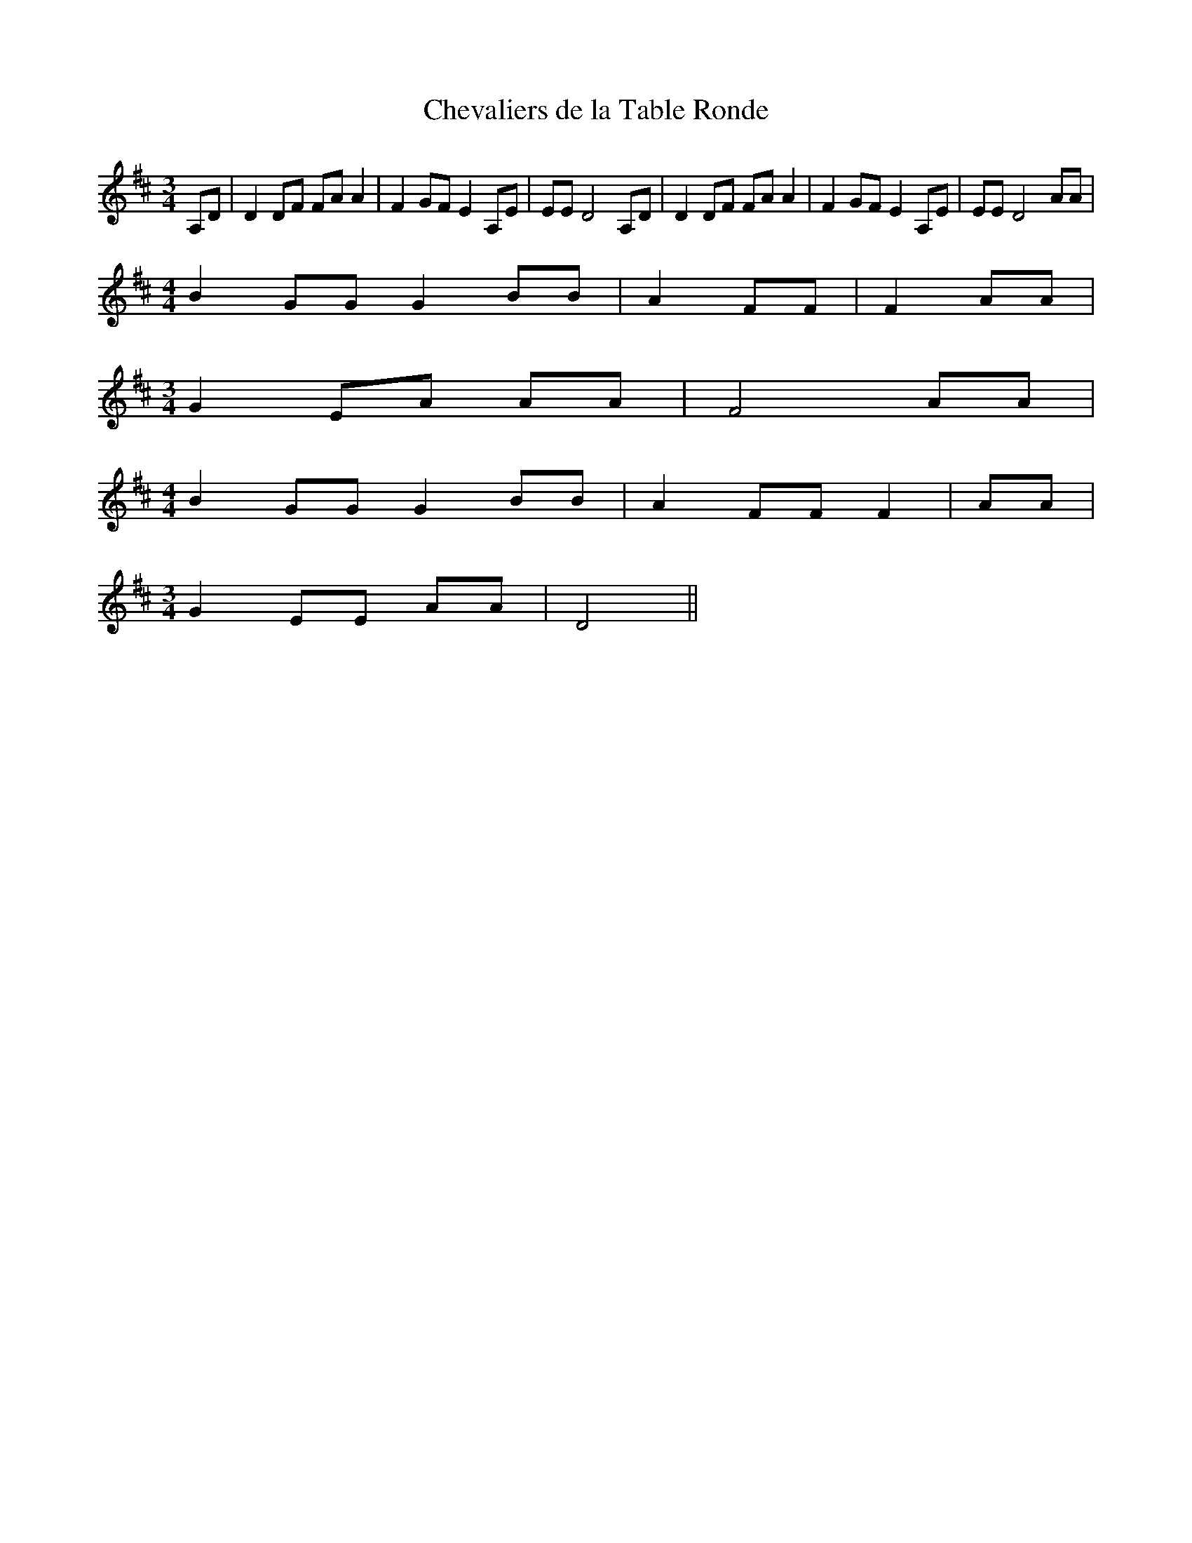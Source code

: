 % Generated more or less automatically by swtoabc by Erich Rickheit KSC
X:1
T:Chevaliers de la Table Ronde
M:3/4
L:1/8
K:D
 A,D| D2 DF FA A2| F2 GF E2 A,E| EE D4 A,D| D2 DF FA A2| F2 GF E2 A,E|\
 EE D4 AA|
M:4/4
 B2 GG G2 BB| A2 FF| F2 AA|
M:3/4
 G2 EA AA| F4 AA|
M:4/4
 B2 GG G2 BB| A2 FF F2| AA|
M:3/4
 G2 EE AA| D4||

